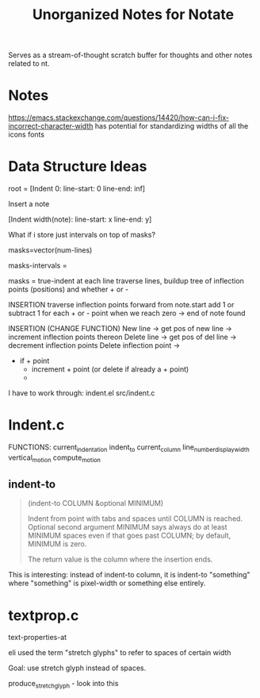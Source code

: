 #+TITLE: Unorganized Notes for Notate

Serves as a stream-of-thought scratch buffer for thoughts and other notes
related to nt.

* Notes

https://emacs.stackexchange.com/questions/14420/how-can-i-fix-incorrect-character-width
has potential for standardizing widths of all the icons fonts

* Data Structure Ideas

root = [Indent 0: line-start: 0 line-end: inf]

Insert a note

[Indent width(note): line-start: x line-end: y]


What if i store just intervals on top of masks?

masks=vector(num-lines)

masks-intervals =


masks = true-indent at each line
traverse lines, buildup tree of inflection points (positions) and whether + or -

INSERTION
traverse inflection points forward from note.start
add 1 or subtract 1 for each + or - point
when we reach zero -> end of note found

INSERTION (CHANGE FUNCTION)
New line -> get pos of new line -> increment inflection points thereon
Delete line -> get pos of del line -> decrement inflection points
Delete inflection point ->
- if + point
  - increment + point (or delete if already a + point)
  -


I have to work through:
indent.el
src/indent.c

* Indent.c

FUNCTIONS:
current_indentation
indent_to
current_column
line_number_display_width
vertical_motion
compute_motion

** indent-to

#+BEGIN_QUOTE
(indent-to COLUMN &optional MINIMUM)

Indent from point with tabs and spaces until COLUMN is reached.
Optional second argument MINIMUM says always do at least MINIMUM spaces
even if that goes past COLUMN; by default, MINIMUM is zero.

The return value is the column where the insertion ends.
#+END_QUOTE

This is interesting: instead of indent-to column, it is indent-to "something"
where "something" is pixel-width or something else entirely.

* textprop.c

text-properties-at

eli used the term "stretch glyphs" to refer to spaces of certain width

Goal: use stretch glyph instead of spaces.

produce_stretch_glyph - look into this
